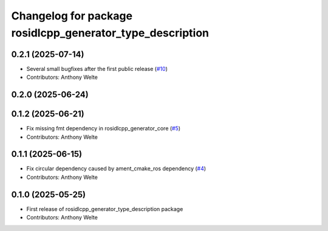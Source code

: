 ^^^^^^^^^^^^^^^^^^^^^^^^^^^^^^^^^^^^^^^^^^^^^^^^^^^^^^^^^^
Changelog for package rosidlcpp_generator_type_description
^^^^^^^^^^^^^^^^^^^^^^^^^^^^^^^^^^^^^^^^^^^^^^^^^^^^^^^^^^

0.2.1 (2025-07-14)
------------------
* Several small bugfixes after the first public release (`#10 <https://github.com/TonyWelte/rosidlcpp/issues/10>`_)
* Contributors: Anthony Welte

0.2.0 (2025-06-24)
------------------

0.1.2 (2025-06-21)
------------------
* Fix missing fmt dependency in rosidlcpp_generator_core (`#5 <https://github.com/TonyWelte/rosidlcpp/issues/5>`_)
* Contributors: Anthony Welte

0.1.1 (2025-06-15)
------------------
* Fix circular dependency caused by ament_cmake_ros dependency (`#4 <https://github.com/TonyWelte/rosidlcpp/issues/4>`_)
* Contributors: Anthony Welte

0.1.0 (2025-05-25)
------------------
* First release of rosidlcpp_generator_type_description package
* Contributors: Anthony Welte
